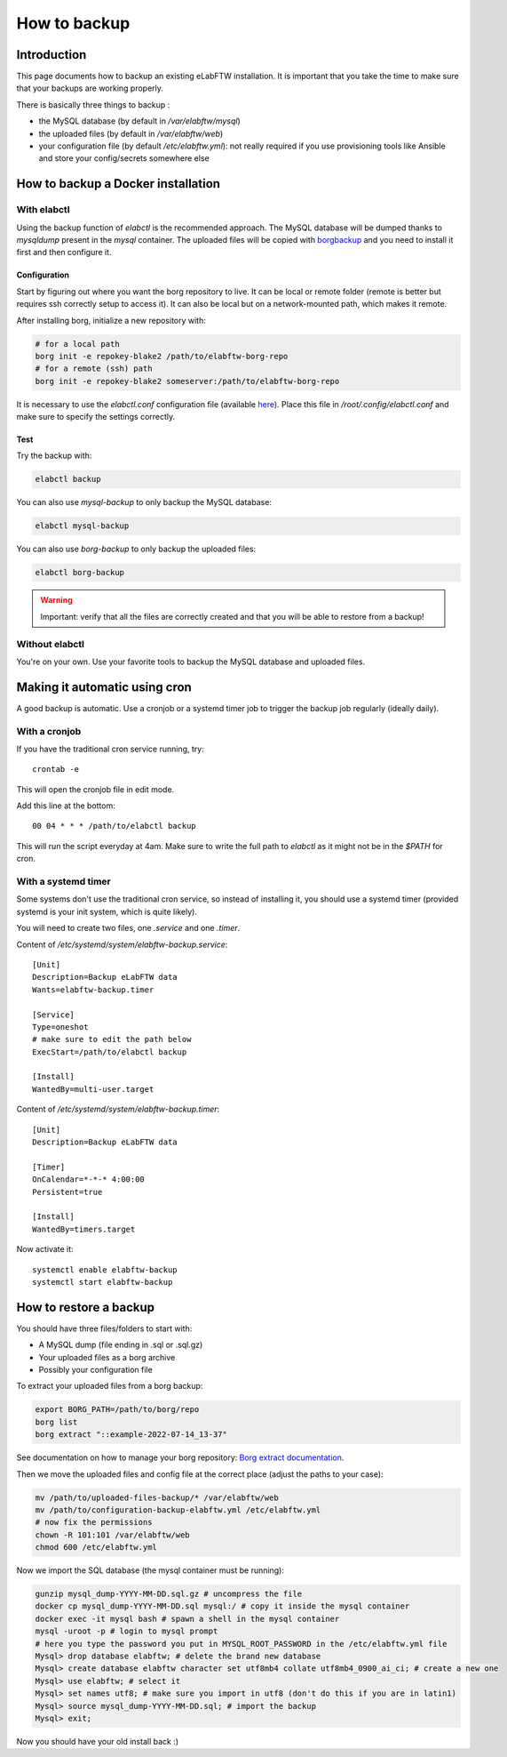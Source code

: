 .. _backup:

How to backup
=============

Introduction
------------

This page documents how to backup an existing eLabFTW installation. It is important that you take the time to make sure that your backups are working properly.

.. image:: img/didyoubackup.jpg

There is basically three things to backup :

* the MySQL database (by default in `/var/elabftw/mysql`)
* the uploaded files (by default in `/var/elabftw/web`)
* your configuration file (by default `/etc/elabftw.yml`): not really required if you use provisioning tools like Ansible and store your config/secrets somewhere else

How to backup a Docker installation
-----------------------------------

With elabctl
````````````

Using the backup function of `elabctl` is the recommended approach. The MySQL database will be dumped thanks to `mysqldump` present in the `mysql` container. The uploaded files will be copied with `borgbackup <https://www.borgbackup.org/>`_ and you need to install it first and then configure it.

Configuration
"""""""""""""

Start by figuring out where you want the borg repository to live. It can be local or remote folder (remote is better but requires ssh correctly setup to access it). It can also be local but on a network-mounted path, which makes it remote.

After installing borg, initialize a new repository with:

.. code-block:: bash

   # for a local path
   borg init -e repokey-blake2 /path/to/elabftw-borg-repo
   # for a remote (ssh) path
   borg init -e repokey-blake2 someserver:/path/to/elabftw-borg-repo

It is necessary to use the `elabctl.conf` configuration file (available `here <https://raw.githubusercontent.com/elabftw/elabctl/master/elabctl.conf>`_). Place this file in `/root/.config/elabctl.conf` and make sure to specify the settings correctly.

Test
""""

Try the backup with:

.. code-block:: bash

    elabctl backup

You can also use `mysql-backup` to only backup the MySQL database:

.. code-block:: bash

    elabctl mysql-backup

You can also use `borg-backup` to only backup the uploaded files:

.. code-block:: bash

    elabctl borg-backup

.. warning::

    Important: verify that all the files are correctly created and that you will be able to restore from a backup!

Without elabctl
```````````````

You're on your own. Use your favorite tools to backup the MySQL database and uploaded files.

Making it automatic using cron
------------------------------

A good backup is automatic. Use a cronjob or a systemd timer job to trigger the backup job regularly (ideally daily).

With a cronjob
``````````````

If you have the traditional cron service running, try::

    crontab -e

This will open the cronjob file in edit mode.

Add this line at the bottom::

    00 04 * * * /path/to/elabctl backup

This will run the script everyday at 4am. Make sure to write the full path to `elabctl` as it might not be in the `$PATH` for cron.

With a systemd timer
````````````````````

Some systems don't use the traditional cron service, so instead of installing it, you should use a systemd timer (provided systemd is your init system, which is quite likely).

You will need to create two files, one `.service` and one `.timer`.

Content of `/etc/systemd/system/elabftw-backup.service`::

    [Unit]
    Description=Backup eLabFTW data
    Wants=elabftw-backup.timer

    [Service]
    Type=oneshot
    # make sure to edit the path below
    ExecStart=/path/to/elabctl backup

    [Install]
    WantedBy=multi-user.target

Content of `/etc/systemd/system/elabftw-backup.timer`::

    [Unit]
    Description=Backup eLabFTW data

    [Timer]
    OnCalendar=*-*-* 4:00:00
    Persistent=true

    [Install]
    WantedBy=timers.target

Now activate it::

    systemctl enable elabftw-backup
    systemctl start elabftw-backup


How to restore a backup
-----------------------

You should have three files/folders to start with:

* A MySQL dump (file ending in .sql or .sql.gz)
* Your uploaded files as a borg archive
* Possibly your configuration file

To extract your uploaded files from a borg backup:

.. code-block:: bash

   export BORG_PATH=/path/to/borg/repo
   borg list
   borg extract "::example-2022-07-14_13-37"

See documentation on how to manage your borg repository: `Borg extract documentation <https://borgbackup.readthedocs.io/en/stable/usage/extract.html>`_.

Then we move the uploaded files and config file at the correct place (adjust the paths to your case):

.. code-block:: bash

    mv /path/to/uploaded-files-backup/* /var/elabftw/web
    mv /path/to/configuration-backup-elabftw.yml /etc/elabftw.yml
    # now fix the permissions
    chown -R 101:101 /var/elabftw/web
    chmod 600 /etc/elabftw.yml

Now we import the SQL database (the mysql container must be running):

.. code-block:: bash

    gunzip mysql_dump-YYYY-MM-DD.sql.gz # uncompress the file
    docker cp mysql_dump-YYYY-MM-DD.sql mysql:/ # copy it inside the mysql container
    docker exec -it mysql bash # spawn a shell in the mysql container
    mysql -uroot -p # login to mysql prompt
    # here you type the password you put in MYSQL_ROOT_PASSWORD in the /etc/elabftw.yml file
    Mysql> drop database elabftw; # delete the brand new database
    Mysql> create database elabftw character set utf8mb4 collate utf8mb4_0900_ai_ci; # create a new one
    Mysql> use elabftw; # select it
    Mysql> set names utf8; # make sure you import in utf8 (don't do this if you are in latin1)
    Mysql> source mysql_dump-YYYY-MM-DD.sql; # import the backup
    Mysql> exit;

Now you should have your old install back :)
